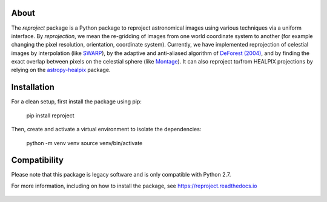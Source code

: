 |Docs| |PyPI| |Build Status| |CI Status| |Coverage Status| |Powered by Astropy Badge|

About
=====

The `reproject` package is a Python package to reproject astronomical
images using various techniques via a uniform interface. By
*reprojection*, we mean the re-gridding of images from one world
coordinate system to another (for example changing the pixel resolution,
orientation, coordinate system). Currently, we have implemented
reprojection of celestial images by interpolation (like
`SWARP <http://www.astromatic.net/software/swarp>`__), by the adaptive and
anti-aliased algorithm of `DeForest (2004)
<https://doi.org/10.1023/B:SOLA.0000021743.24248.b0>`_, and by finding the
exact overlap between pixels on the celestial sphere (like `Montage
<http://montage.ipac.caltech.edu/index.html>`__). It can also reproject to/from
HEALPIX projections by relying on the `astropy-healpix
<https://github.com/astropy/astropy-healpix>`__ package.

Installation
============

For a clean setup, first install the package using pip:

    pip install reproject

Then, create and activate a virtual environment to isolate the dependencies:

    python -m venv venv
    source venv/bin/activate

Compatibility
=============

Please note that this package is legacy software and is only compatible with Python 2.7.

For more information, including on how to install the package, see
https://reproject.readthedocs.io

.. figure:: https://github.com/astrofrog/reproject/raw/master/docs/images/index-4.png
   :alt: screenshot

.. |Docs| image:: https://readthedocs.org/projects/reproject/badge/?version=latest
   :target: https://reproject.readthedocs.io/en/latest/?badge=latest
.. |PyPI| image:: https://img.shields.io/pypi/v/reproject.svg
   :target: https://pypi.python.org/pypi/reproject
.. |Build Status| image:: https://dev.azure.com/astropy-project/reproject/_apis/build/status/astropy.reproject?branchName=main
   :target: https://dev.azure.com/astropy-project/reproject/_build/latest?definitionId=3&branchName=main
.. |CI Status| image:: https://github.com/astropy/reproject/workflows/CI/badge.svg
   :target: https://github.com/astropy/reproject/actions
.. |Coverage Status| image:: https://codecov.io/gh/astropy/reproject/branch/main/graph/badge.svg
   :target: https://codecov.io/gh/astropy/reproject
.. |Powered by Astropy Badge| image:: http://img.shields.io/badge/powered%20by-AstroPy-orange.svg?style=flat
   :target: https://astropy.org

